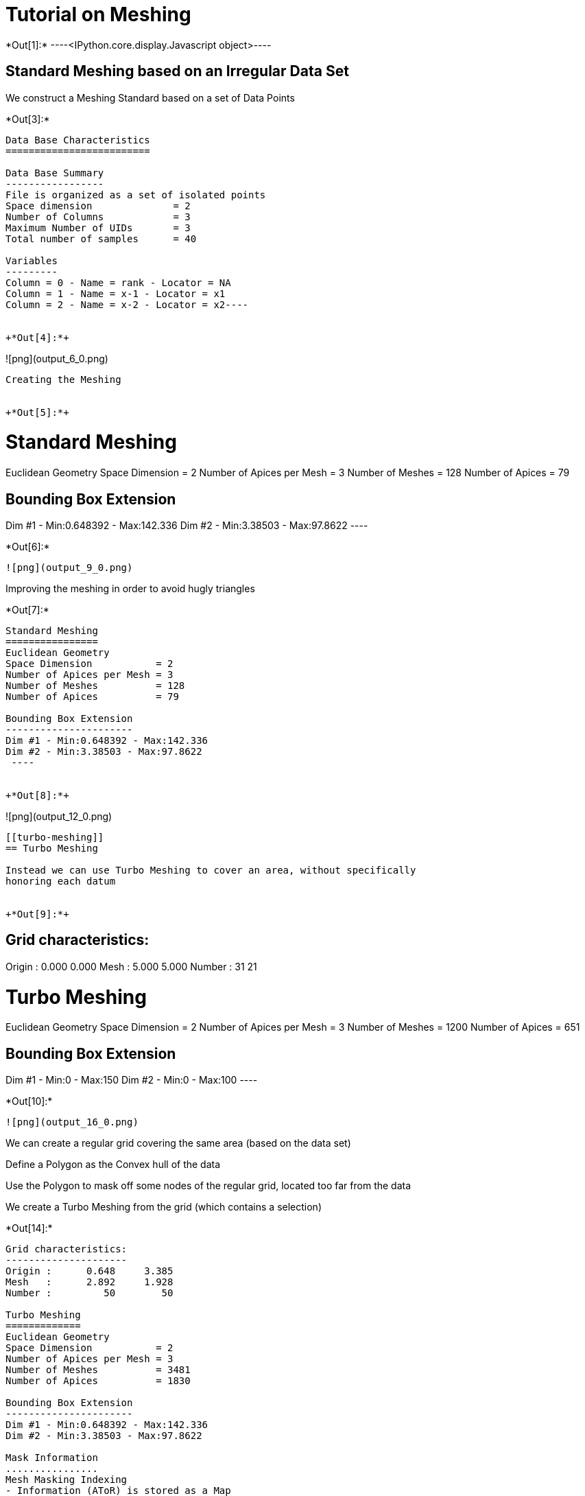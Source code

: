 [[tutorial-on-meshing]]
= Tutorial on Meshing


+*Out[1]:*+
----<IPython.core.display.Javascript object>----

[[standard-meshing-based-on-an-irregular-data-set]]
== Standard Meshing based on an Irregular Data Set

We construct a Meshing Standard based on a set of Data Points


+*Out[3]:*+
----
Data Base Characteristics
=========================

Data Base Summary
-----------------
File is organized as a set of isolated points
Space dimension              = 2
Number of Columns            = 3
Maximum Number of UIDs       = 3
Total number of samples      = 40

Variables
---------
Column = 0 - Name = rank - Locator = NA
Column = 1 - Name = x-1 - Locator = x1
Column = 2 - Name = x-2 - Locator = x2----


+*Out[4]:*+
----
![png](output_6_0.png)
----

Creating the Meshing


+*Out[5]:*+
----

Standard Meshing
================
Euclidean Geometry
Space Dimension           = 2
Number of Apices per Mesh = 3
Number of Meshes          = 128
Number of Apices          = 79

Bounding Box Extension
----------------------
Dim #1 - Min:0.648392 - Max:142.336
Dim #2 - Min:3.38503 - Max:97.8622
 ----


+*Out[6]:*+
----
![png](output_9_0.png)
----

Improving the meshing in order to avoid hugly triangles


+*Out[7]:*+
----

Standard Meshing
================
Euclidean Geometry
Space Dimension           = 2
Number of Apices per Mesh = 3
Number of Meshes          = 128
Number of Apices          = 79

Bounding Box Extension
----------------------
Dim #1 - Min:0.648392 - Max:142.336
Dim #2 - Min:3.38503 - Max:97.8622
 ----


+*Out[8]:*+
----
![png](output_12_0.png)
----

[[turbo-meshing]]
== Turbo Meshing

Instead we can use Turbo Meshing to cover an area, without specifically
honoring each datum


+*Out[9]:*+
----

Grid characteristics:
---------------------
Origin :      0.000     0.000
Mesh   :      5.000     5.000
Number :         31        21
 
Turbo Meshing
=============
Euclidean Geometry
Space Dimension           = 2
Number of Apices per Mesh = 3
Number of Meshes          = 1200
Number of Apices          = 651

Bounding Box Extension
----------------------
Dim #1 - Min:0 - Max:150
Dim #2 - Min:0 - Max:100
 ----


+*Out[10]:*+
----
![png](output_16_0.png)
----

We can create a regular grid covering the same area (based on the data
set)

Define a Polygon as the Convex hull of the data

Use the Polygon to mask off some nodes of the regular grid, located too
far from the data

We create a Turbo Meshing from the grid (which contains a selection)


+*Out[14]:*+
----

Grid characteristics:
---------------------
Origin :      0.648     3.385
Mesh   :      2.892     1.928
Number :         50        50
 
Turbo Meshing
=============
Euclidean Geometry
Space Dimension           = 2
Number of Apices per Mesh = 3
Number of Meshes          = 3481
Number of Apices          = 1830

Bounding Box Extension
----------------------
Dim #1 - Min:0.648392 - Max:142.336
Dim #2 - Min:3.38503 - Max:97.8622

Mask Information
................
Mesh Masking Indexing
- Information (AToR) is stored as a Map
- Number of absolute positions = 4802
- Number of active positions   = 3481

Grid Masking Indexing
- Information (AToR) is stored as a Map
- Number of absolute positions = 2500
- Number of active positions   = 1830

 ----


+*Out[15]:*+
----
![png](output_25_0.png)
----

[[read-and-write-in-neutral-file]]
== Read and Write in Neutral File

Testing the read and write into a Neutral File (with masked meshes)


+*Out[16]:*+
----

Grid characteristics:
---------------------
Origin :      0.648     3.385
Mesh   :      2.892     1.928
Number :         50        50
 
Turbo Meshing
=============
Euclidean Geometry
Space Dimension           = 2
Number of Apices per Mesh = 3
Number of Meshes          = 3481
Number of Apices          = 1830

Bounding Box Extension
----------------------
Dim #1 - Min:0.648392 - Max:142.336
Dim #2 - Min:3.38503 - Max:97.8624

Mask Information
................
Mesh Masking Indexing
- Information (AToR) is stored as a Map
- Number of absolute positions = 4802
- Number of active positions   = 3481

Grid Masking Indexing
- Information (AToR) is stored as a Map
- Number of absolute positions = 2500
- Number of active positions   = 1830

 ----


+*Out[17]:*+
----

Grid characteristics:
---------------------
Origin :      0.648     3.385
Mesh   :      2.892     1.928
Number :         50        50
 
Turbo Meshing
=============
Euclidean Geometry
Space Dimension           = 2
Number of Apices per Mesh = 3
Number of Meshes          = 3481
Number of Apices          = 1830

Bounding Box Extension
----------------------
Dim #1 - Min:0.648392 - Max:142.336
Dim #2 - Min:3.38503 - Max:97.8624

Mask Information
................
Mesh Masking Indexing
- Information (AToR) is stored as a Map
- Number of absolute positions = 4802
- Number of active positions   = 3481

Grid Masking Indexing
- Information (AToR) is stored as a Map
- Number of absolute positions = 2500
- Number of active positions   = 1830

 ----

[[turbo-meshing-on-rotated-grid]]
== Turbo Meshing on Rotated Grid


+*Out[18]:*+
----

Data Base Grid Characteristics
==============================

Data Base Summary
-----------------
File is organized as a regular grid
Space dimension              = 2
Number of Columns            = 3
Maximum Number of UIDs       = 3
Total number of samples      = 24

Grid characteristics:
---------------------
Origin :     10.000    20.000
Mesh   :      1.000     5.000
Number :          6         4
Rotation Angles        =    -80.000     0.000
Direct Rotation Matrix
               [,  0]    [,  1]
     [  0,]     0.174    -0.985
     [  1,]     0.985     0.174
Inverse Rotation Matrix
               [,  0]    [,  1]
     [  0,]     0.174     0.985
     [  1,]    -0.985     0.174

Variables
---------
Column = 0 - Name = rank - Locator = NA
Column = 1 - Name = x1 - Locator = x1
Column = 2 - Name = x2 - Locator = x2
 
![png](output_31_1.png)
----


+*Out[19]:*+
----

Model characteristics
=====================
Space dimension              = 2
Number of variable(s)        = 1
Number of basic structure(s) = 1
Number of drift function(s)  = 0
Number of drift equation(s)  = 0

Covariance Part
---------------
Cubic
- Sill         =      1.000
- Ranges       =     10.000     5.000
- Angles       =     30.000     0.000
- Rotation Matrix
               [,  0]    [,  1]
     [  0,]     0.866    -0.500
     [  1,]     0.500     0.866
Total Sill     =      1.000
 ----


+*Out[20]:*+
----

Grid characteristics:
---------------------
Origin :     12.201     8.767
Mesh   :      1.000     0.500
Number :         20        24
Rotation Angles        =     30.000     0.000
Direct Rotation Matrix
               [,  0]    [,  1]
     [  0,]     0.866     0.500
     [  1,]    -0.500     0.866
Inverse Rotation Matrix
               [,  0]    [,  1]
     [  0,]     0.866    -0.500
     [  1,]     0.500     0.866
 
Turbo Meshing
=============
Diamond construction is activated
Euclidean Geometry
Space Dimension           = 2
Number of Apices per Mesh = 3
Number of Meshes          = 874
Number of Apices          = 480

Bounding Box Extension
----------------------
Dim #1 - Min:12.2013 - Max:31.2013
Dim #2 - Min:8.76696 - Max:20.267
 ----


+*Out[21]:*+
----
![png](output_34_0.png)
----
